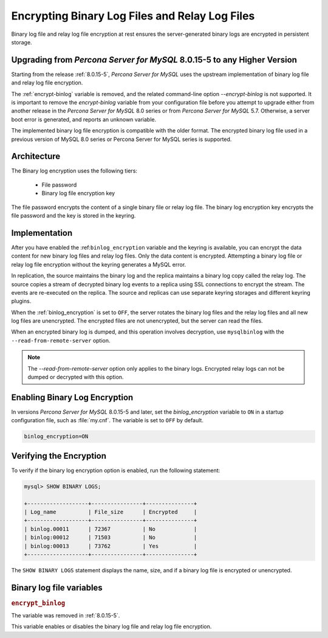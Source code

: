 .. _encrypting-binlogs:

=======================================================================
Encrypting Binary Log Files and Relay Log Files
=======================================================================

Binary log file and relay log file encryption at rest ensures the
server-generated binary logs are encrypted in persistent storage.

Upgrading from *Percona Server for MySQL* 8.0.15-5 to any Higher Version
----------------------------------------------------------------

Starting from the release :ref:`8.0.15-5`, *Percona Server for MySQL* uses the upstream
implementation of binary log file and relay log file encryption.

The :ref:`encrypt-binlog` variable is
removed, and the related command-line option `--encrypt-binlog` is not
supported. It is important to remove the `encrypt-binlog` variable from your
configuration file before you attempt to upgrade either from another release
in the *Percona Server for MySQL* 8.0 series or from *Percona Server for MySQL* 5.7.
Otherwise, a server boot error is generated, and reports an unknown
variable.

The implemented binary log file encryption is compatible with the older
format. The encrypted binary log file used in a previous version of MySQL 8.0
series or Percona Server for MySQL series is supported.

Architecture
------------

The Binary log encryption uses the following tiers:

    * File password

    * Binary log file encryption key

The file password encrypts the content of a single binary file or relay log
file. The binary log encryption key encrypts the file password and the key
is stored in the keyring.

Implementation
---------------

After you have enabled the :ref:``binlog_encryption`` variable and the keyring is
available, you can encrypt the data content for new binary log files and relay
log files. Only the data content is encrypted. Attempting a binary log file or
relay log file encryption without the keyring generates a MySQL error.

In replication, the source maintains the binary log and the replica maintains a binary
log copy called the relay log. The source copies a stream of decrypted binary
log events to a replica using SSL connections to encrypt the stream. The events
are re-executed on the replica.  The source and replicas can use separate
keyring storages and different keyring plugins.

When the :ref:`binlog_encryption` is set to ``OFF``, the server rotates the
binary log files and the relay log files and all new log files are unencrypted.
The encrypted files are not unencrypted, but the server can read the files.

When an encrypted binary log is dumped, and this operation involves decryption,
use ``mysqlbinlog`` with the ``--read-from-remote-server`` option.

.. note::

    The `--read-from-remote-server` option only applies to the binary logs.
    Encrypted relay logs can not be dumped or decrypted with this option.
    
Enabling Binary Log Encryption
-------------------------------

In versions *Percona Server for MySQL* 8.0.15-5 and later, set the `binlog_encryption` variable
to ``ON`` in a startup configuration file, such as :file:`my.cnf`. The variable
is set to ``OFF`` by default.

.. code-block:: text

    binlog_encryption=ON

Verifying the Encryption
-------------------------

To verify if the binary log encryption option is enabled, run the following
statement:

.. code-block:: mysql

    mysql> SHOW BINARY LOGS;

    +-------------------+----------------+---------------+
    | Log_name          | File_size      | Encrypted     |
    +-------------------+----------------+---------------+
    | binlog.00011      | 72367          | No            |
    | binlog:00012      | 71503          | No            |
    | binlog:00013      | 73762          | Yes           |
    +-------------------+----------------+---------------+

The ``SHOW BINARY LOGS`` statement displays the name, size, and if a binary log
file is encrypted or unencrypted.

Binary log file variables
--------------------------

.. _encrypt_binlog:

.. rubric:: ``encrypt_binlog``

.. list-table::
   :header-rows: 1

 * - Option
     - Description
   * - Command-line
     - ``--encrypt-binlog``
   * - Scope
     - Global
   * - Dynamic
     - No
   * - Data type
     - Boolean
   * - Default
     - ``OFF``

The variable was removed in :ref:`8.0.15-5`.

This variable enables or disables the binary log file and relay log file encryption.

.. seealso::

    *MySQL* Documentation:
    `Encrypting Binary Log Files and Relay Log Files <https://dev.mysql.com/doc/refman/8.0/en/replication-binlog-encryption.html>`_

.. seealso::

    :ref:`encrypting-tables`

    :ref:`encrypting-tablespaces`

    :ref:`encrypting-system-tablespace`

    :ref:`encrypting-temporary-files`


